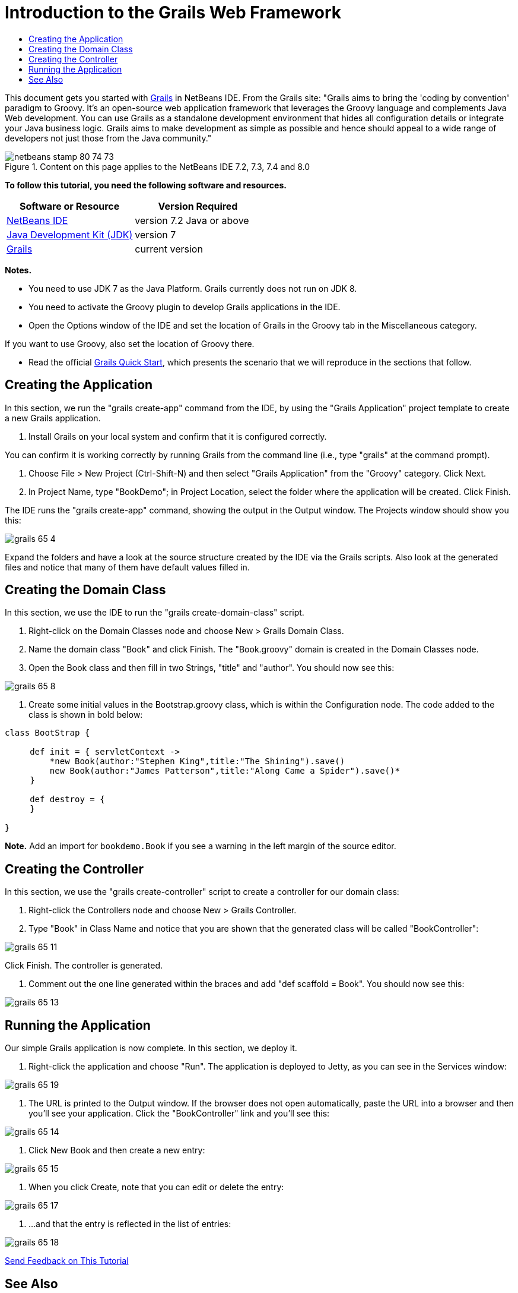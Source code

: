 // 
//     Licensed to the Apache Software Foundation (ASF) under one
//     or more contributor license agreements.  See the NOTICE file
//     distributed with this work for additional information
//     regarding copyright ownership.  The ASF licenses this file
//     to you under the Apache License, Version 2.0 (the
//     "License"); you may not use this file except in compliance
//     with the License.  You may obtain a copy of the License at
// 
//       http://www.apache.org/licenses/LICENSE-2.0
// 
//     Unless required by applicable law or agreed to in writing,
//     software distributed under the License is distributed on an
//     "AS IS" BASIS, WITHOUT WARRANTIES OR CONDITIONS OF ANY
//     KIND, either express or implied.  See the License for the
//     specific language governing permissions and limitations
//     under the License.
//

= Introduction to the Grails Web Framework
:page-layout: tutorial
:jbake-tags: tutorials 
:jbake-status: published
:icons: font
:page-syntax: true
:source-highlighter: pygments
:toc: left
:toc-title:
:description: Introduction to the Grails Web Framework - Apache NetBeans
:keywords: Apache NetBeans, Tutorials, Introduction to the Grails Web Framework

ifdef::env-github[]
:imagesdir: ../../../../images
endif::[]

This document gets you started with link:http://www.grails.org[+Grails+] in NetBeans IDE. From the Grails site: "Grails aims to bring the 'coding by convention' paradigm to Groovy. It's an open-source web application framework that leverages the Groovy language and complements Java Web development. You can use Grails as a standalone development environment that hides all configuration details or integrate your Java business logic. Grails aims to make development as simple as possible and hence should appeal to a wide range of developers not just those from the Java community."


image::kb/docs/web/netbeans-stamp-80-74-73.png[title="Content on this page applies to the NetBeans IDE 7.2, 7.3, 7.4 and 8.0"]


*To follow this tutorial, you need the following software and resources.*

|===
|Software or Resource |Version Required 

|xref:front::download/index.adoc[+NetBeans IDE+] |version 7.2 Java or above 

|link:http://www.oracle.com/technetwork/java/javase/downloads/index.html[+Java Development Kit (JDK)+] |version 7 

|link:http://www.grails.org/Installation[+Grails+] |current version 
|===

*Notes.*

* You need to use JDK 7 as the Java Platform. Grails currently does not run on JDK 8.
* You need to activate the Groovy plugin to develop Grails applications in the IDE.
* Open the Options window of the IDE and set the location of Grails in the Groovy tab in the Miscellaneous category.

If you want to use Groovy, also set the location of Groovy there.

* Read the official link:http://grails.org/Quick%20Start[+Grails Quick Start+], which presents the scenario that we will reproduce in the sections that follow.


== Creating the Application

In this section, we run the "grails create-app" command from the IDE, by using the "Grails Application" project template to create a new Grails application.

1. Install Grails on your local system and confirm that it is configured correctly.

You can confirm it is working correctly by running Grails from the command line (i.e., type "grails" at the command prompt).



. Choose File > New Project (Ctrl-Shift-N) and then select "Grails Application" from the "Groovy" category. Click Next.


. In Project Name, type "BookDemo"; in Project Location, select the folder where the application will be created. Click Finish.

The IDE runs the "grails create-app" command, showing the output in the Output window. The Projects window should show you this:

image::kb/docs/web/grails-65-4.png[]

Expand the folders and have a look at the source structure created by the IDE via the Grails scripts. Also look at the generated files and notice that many of them have default values filled in.


== Creating the Domain Class

In this section, we use the IDE to run the "grails create-domain-class" script.

1. Right-click on the Domain Classes node and choose New > Grails Domain Class.
2. Name the domain class "Book" and click Finish. The "Book.groovy" domain is created in the Domain Classes node.
3. Open the Book class and then fill in two Strings, "title" and "author". You should now see this:

image::kb/docs/web/grails-65-8.png[]


. Create some initial values in the Bootstrap.groovy class, which is within the Configuration node. The code added to the class is shown in bold below:

[source,java]
----

class BootStrap {

     def init = { servletContext ->
         *new Book(author:"Stephen King",title:"The Shining").save()
         new Book(author:"James Patterson",title:"Along Came a Spider").save()*
     }
     
     def destroy = {
     }
     
}
----

*Note.* Add an import for  ``bookdemo.Book``  if you see a warning in the left margin of the source editor.


== Creating the Controller

In this section, we use the "grails create-controller" script to create a controller for our domain class:

1. Right-click the Controllers node and choose New > Grails Controller.
2. Type "Book" in Class Name and notice that you are shown that the generated class will be called "BookController":

image::kb/docs/web/grails-65-11.png[]

Click Finish. The controller is generated.



. Comment out the one line generated within the braces and add "def scaffold = Book". You should now see this: 

image::kb/docs/web/grails-65-13.png[]


== Running the Application

Our simple Grails application is now complete. In this section, we deploy it.

1. Right-click the application and choose "Run". The application is deployed to Jetty, as you can see in the Services window: 

image::kb/docs/web/grails-65-19.png[]


. The URL is printed to the Output window. If the browser does not open automatically, paste the URL into a browser and then you'll see your application. Click the "BookController" link and you'll see this: 

image::kb/docs/web/grails-65-14.png[]


. Click New Book and then create a new entry: 

image::kb/docs/web/grails-65-15.png[]


. When you click Create, note that you can edit or delete the entry: 

image::kb/docs/web/grails-65-17.png[]


. ...and that the entry is reflected in the list of entries: 

image::kb/docs/web/grails-65-18.png[]

xref:front::community/mailing-lists.adoc[Send Feedback on This Tutorial]


== See Also

This concludes the introduction to Grails in NetBeans IDE. You now know how to create a basic application in the Grails framework using the IDE.

For more information about Grails and Groovy technology on xref:../../../index.adoc[+netbeans.org+], see xref:kb/docs/java/groovy-quickstart.adoc[+Introduction to Groovy+].

